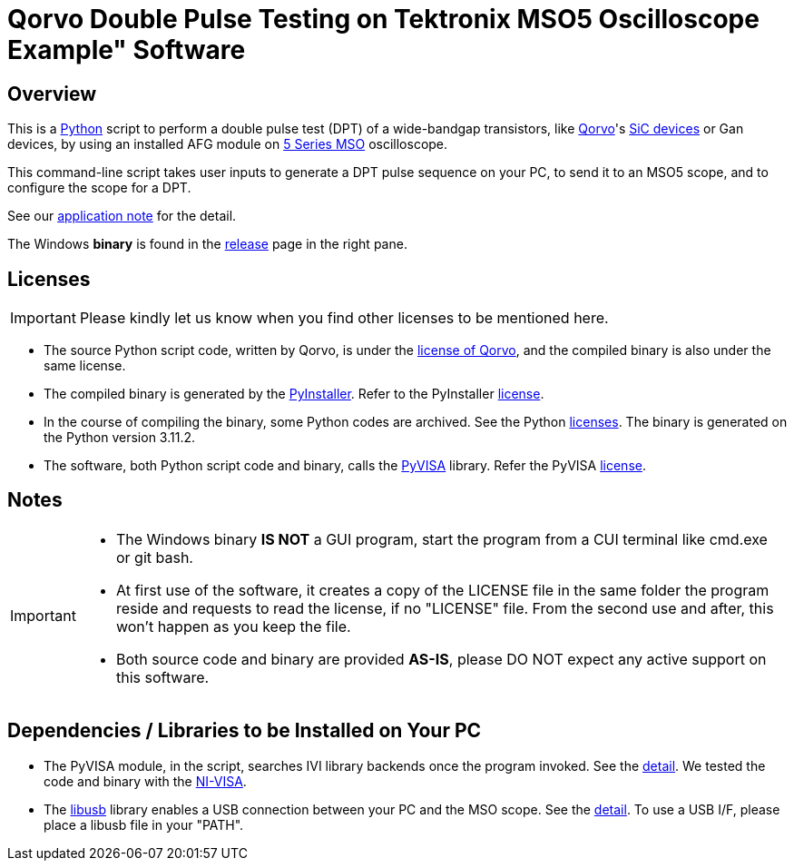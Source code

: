 = Qorvo Double Pulse Testing on Tektronix MSO5 Oscilloscope Example" Software

ifndef::env-github[:icons: font]
ifdef::env-github[]
:status:
:caution-caption: :fire:
:important-caption: :exclamation:
:note-caption: :paperclip:
:tip-caption: :bulb:
:warning-caption: :warning:
endif::[]

== Overview
This is a https://www.python.org[Python] script to perform a double pulse test (DPT) of a wide-bandgap transistors, like https://www.qorvo.com/[Qorvo]'s https://www.qorvo.com/feature/sic-power-products[SiC devices] or Gan devices, by using an installed AFG module on https://www.tek.com/en/products/oscilloscopes/5-series-mso[5 Series MSO] oscilloscope.

This command-line script takes user inputs to generate a DPT pulse sequence on your PC, to send it to an MSO5 scope, and to configure the scope for a DPT.

See our https://www.tek.com/en/documents/application-note/double-pulse-testing-power-semiconductor-devices-with-a-5-series-mso-with-built-in-afg[application note] for the detail.

The Windows **binary** is found in the https://github.com/Qorvo/DPT-on-MSO6/releases[release] page in the right pane.

== Licenses
IMPORTANT: Please kindly let us know when you find other licenses to be mentioned here.

* The source Python script code, written by Qorvo, is under the https://github.com/MasashiNogawa/DPT-on-MSO6/blob/main/LICENSE[license of Qorvo], and the compiled binary is also under the same license.
* The compiled binary is generated by the https://pyinstaller.org/[PyInstaller].  Refer to the PyInstaller https://github.com/pyinstaller/pyinstaller/blob/develop/COPYING.txt[license].
* In the course of compiling the binary, some Python codes are archived. See the Python https://docs.python.org/3/license.html[licenses]. The binary is generated on the Python version 3.11.2.
* The software, both Python script code and binary, calls the https://pyvisa.readthedocs.io/[PyVISA] library.  Refer the PyVISA https://github.com/pyvisa/pyvisa/blob/main/LICENSE[license].

== Notes

[IMPORTANT]
====
* The Windows binary **IS NOT** a GUI program, start the program from a CUI terminal like cmd.exe or git bash.
* At first use of the software, it creates a copy of the LICENSE file in the same folder the program reside and requests to read the license, if no "LICENSE" file. From the second use and after, this won't happen as you keep the file.
* Both source code and binary are provided **AS-IS**, please DO NOT expect any active support on this software.
====

== Dependencies / Libraries to be Installed on Your PC

* The PyVISA module, in the script, searches IVI library backends once the program invoked. See the https://pyvisa.readthedocs.io/en/latest/introduction/configuring.html#configuring-the-ivi-backend[detail]. We tested the code and binary with the https://www.ni.com/en-us/support/downloads/drivers/download.ni-visa.html[NI-VISA].
* The https://github.com/libusb/libusb[libusb] library enables a USB connection between your PC and the MSO scope. See the https://pyvisa.readthedocs.io/projects/pyvisa-py/en/latest/installation.html#usb-resources-usb-instr-raw[detail]. To use a USB I/F, please place a libusb file in your "PATH".

..end of README
